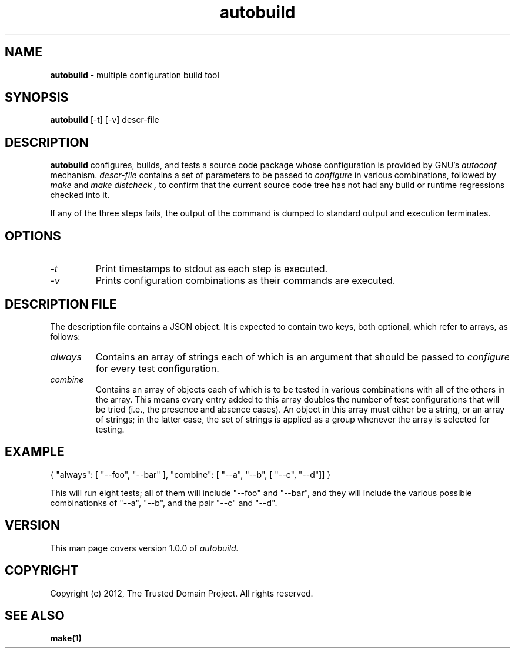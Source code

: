 .TH autobuild 8 "The Trusted Domain Project"
.SH NAME
.B autobuild
\- multiple configuration build tool
.SH SYNOPSIS
.B autobuild
[\-t] [\-v] descr-file
.SH DESCRIPTION
.B autobuild
configures, builds, and tests a source code package whose configuration is
provided by GNU's
.I autoconf
mechanism.
.I descr-file
contains a set of parameters to be passed to
.I configure
in various combinations, followed by
.I "make"
and
.I "make distcheck",
to confirm that the current source code tree has not had any build or runtime
regressions checked into it.

If any of the three steps fails, the output of the command is dumped
to standard output and execution terminates.
.SH OPTIONS
.TP
.I \-t
Print timestamps to stdout as each step is executed.
.TP
.I \-v
Prints configuration combinations as their commands are executed.
.SH DESCRIPTION FILE
The description file contains a JSON object.  It is expected to contain
two keys, both optional, which refer to arrays, as follows:
.TP
.I always
Contains an array of strings each of which is an argument that should be passed
to
.I configure
for every test configuration.
.TP
.I combine
Contains an array of objects each of which is to be tested in various
combinations with all of the others in the array.  This means every entry
added to this array doubles the number of test configurations that will
be tried (i.e., the presence and absence cases).  An object in this array
must either be a string, or an array of strings; in the latter case, 
the set of strings is applied as a group whenever the array is selected for
testing.
.SH EXAMPLE
{ "always": [ "--foo", "--bar" ], "combine": [ "--a", "--b", [ "--c", "--d"]] }
.PP
This will run eight tests; all of them will include "--foo" and "--bar",
and they will include the various possible combinationks of "--a", "--b",
and the pair "--c" and "--d".
.SH VERSION
This man page covers version 1.0.0 of
.I autobuild.
.SH COPYRIGHT
Copyright (c) 2012, The Trusted Domain Project.  All rights reserved.
.SH SEE ALSO
.B make(1)
